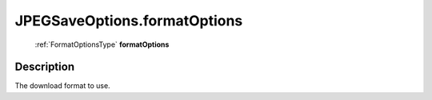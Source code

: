 .. _JPEGSaveOptions.formatOptions:

================================================
JPEGSaveOptions.formatOptions
================================================

   :ref:`FormatOptionsType` **formatOptions**


Description
-----------

The download format to use.

